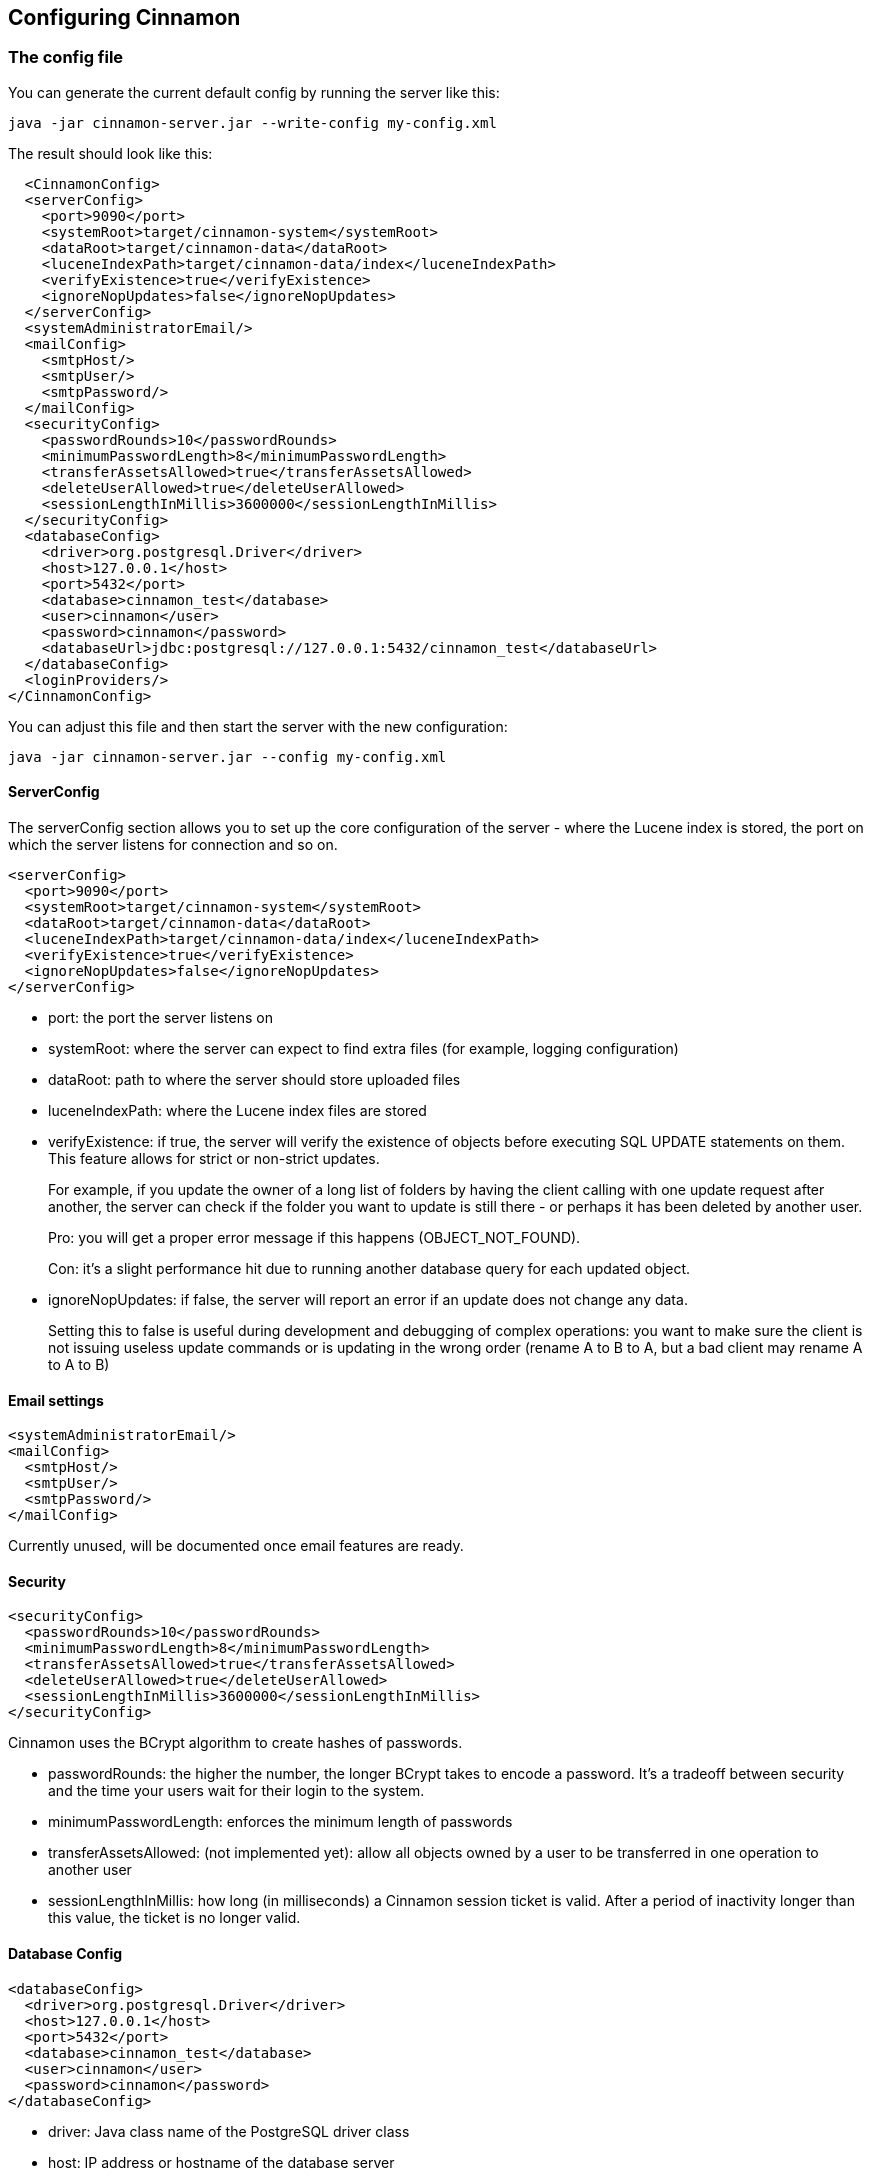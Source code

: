 == Configuring Cinnamon

=== The config file

You can generate the current default config by running the server like this:

    java -jar cinnamon-server.jar --write-config my-config.xml

The result should look like this:

  <CinnamonConfig>
  <serverConfig>
    <port>9090</port>
    <systemRoot>target/cinnamon-system</systemRoot>
    <dataRoot>target/cinnamon-data</dataRoot>
    <luceneIndexPath>target/cinnamon-data/index</luceneIndexPath>
    <verifyExistence>true</verifyExistence>
    <ignoreNopUpdates>false</ignoreNopUpdates>
  </serverConfig>
  <systemAdministratorEmail/>
  <mailConfig>
    <smtpHost/>
    <smtpUser/>
    <smtpPassword/>
  </mailConfig>
  <securityConfig>
    <passwordRounds>10</passwordRounds>
    <minimumPasswordLength>8</minimumPasswordLength>
    <transferAssetsAllowed>true</transferAssetsAllowed>
    <deleteUserAllowed>true</deleteUserAllowed>
    <sessionLengthInMillis>3600000</sessionLengthInMillis>
  </securityConfig>
  <databaseConfig>
    <driver>org.postgresql.Driver</driver>
    <host>127.0.0.1</host>
    <port>5432</port>
    <database>cinnamon_test</database>
    <user>cinnamon</user>
    <password>cinnamon</password>
    <databaseUrl>jdbc:postgresql://127.0.0.1:5432/cinnamon_test</databaseUrl>
  </databaseConfig>
  <loginProviders/>
</CinnamonConfig>

You can adjust this file and then start the server with the new configuration:

    java -jar cinnamon-server.jar --config my-config.xml

==== ServerConfig

The serverConfig section allows you to set up the core configuration of the server - where the Lucene index is stored, the port on which the server listens for connection and so on.

  <serverConfig>
    <port>9090</port>
    <systemRoot>target/cinnamon-system</systemRoot>
    <dataRoot>target/cinnamon-data</dataRoot>
    <luceneIndexPath>target/cinnamon-data/index</luceneIndexPath>
    <verifyExistence>true</verifyExistence>
    <ignoreNopUpdates>false</ignoreNopUpdates>
  </serverConfig>

* port: the port the server listens on
* systemRoot: where the server can expect to find extra files (for example, logging configuration)
* dataRoot: path to where the server should store uploaded files
* luceneIndexPath: where the Lucene index files are stored
* verifyExistence: if true, the server will verify the existence of objects before executing SQL UPDATE statements on them. This feature allows for strict or non-strict updates.
+
For example, if you update the owner of a long list of folders by having the client calling with one update request after another, the server can check if the folder you want to update is still there - or perhaps it has been deleted by another user.
+
Pro: you will get a proper error message if this happens (OBJECT_NOT_FOUND).
+
Con: it's a slight performance hit due to running another database query for each updated object.
* ignoreNopUpdates: if false, the server will report an error if an update does not change any data.
+
Setting this to false is useful during development and debugging of complex operations: you want to make sure the client is not issuing useless update commands or is updating in the wrong order (rename A to B to A, but a bad client may rename A to A to B)

==== Email settings

  <systemAdministratorEmail/>
  <mailConfig>
    <smtpHost/>
    <smtpUser/>
    <smtpPassword/>
  </mailConfig>

Currently unused, will be documented once email features are ready.

==== Security

  <securityConfig>
    <passwordRounds>10</passwordRounds>
    <minimumPasswordLength>8</minimumPasswordLength>
    <transferAssetsAllowed>true</transferAssetsAllowed>
    <deleteUserAllowed>true</deleteUserAllowed>
    <sessionLengthInMillis>3600000</sessionLengthInMillis>
  </securityConfig>

Cinnamon uses the BCrypt algorithm to create hashes of passwords.

* passwordRounds: the higher the number, the longer BCrypt takes to encode a password. It's a tradeoff between security and the time your users wait for their login to the system.
* minimumPasswordLength: enforces the minimum length of passwords
* transferAssetsAllowed: (not implemented yet): allow all objects owned by a user to be transferred in one operation to another user
* sessionLengthInMillis: how long (in milliseconds) a Cinnamon session ticket is valid. After a period of inactivity longer than this value, the ticket is no longer valid.

==== Database Config

  <databaseConfig>
    <driver>org.postgresql.Driver</driver>
    <host>127.0.0.1</host>
    <port>5432</port>
    <database>cinnamon_test</database>
    <user>cinnamon</user>
    <password>cinnamon</password>
  </databaseConfig>

* driver: Java class name of the PostgreSQL driver class
* host: IP address or hostname of the database server
* port: port of the database server
* database: the database to use
* user: database username, must have LOGIN permission and permissions for CRUD operations on the database
* password: the user's database password

==== Login Providers

Currently not used, will be required for LDAP integration.